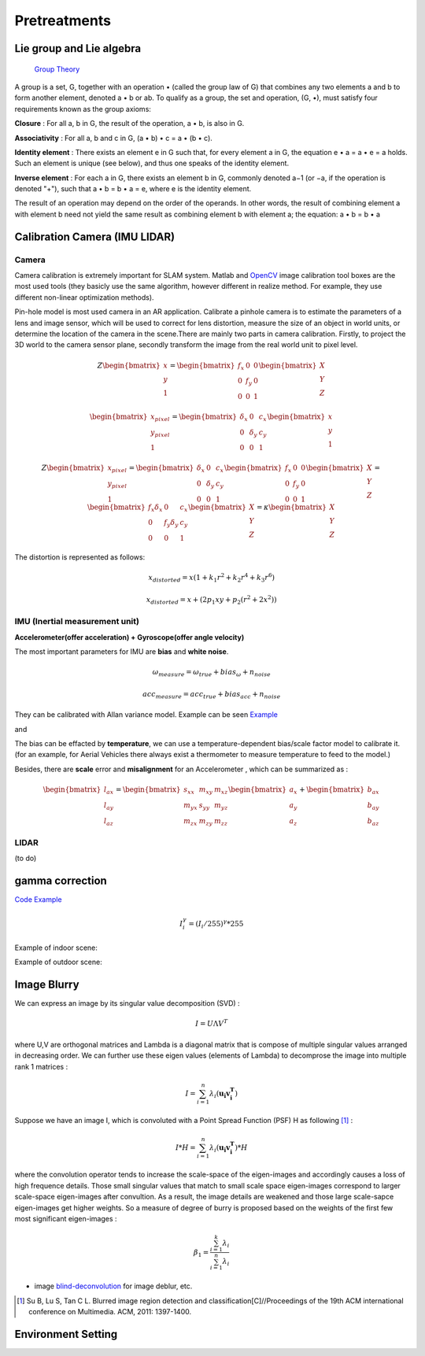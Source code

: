 Pretreatments
==========================


Lie group and Lie algebra
-----------------------------------

 `Group Theory <https://en.wikipedia.org/wiki/Group_theory>`_

A group is a set, G, together with an operation • (called the group law of G) that combines any two elements a and b to form another element, denoted a • b or ab. To qualify as a group, the set and operation, (G, •), must satisfy four requirements known as the group axioms:
 
**Closure** :
For all a, b in G, the result of the operation, a • b, is also in G.

**Associativity** :
For all a, b and c in G, (a • b) • c = a • (b • c).

**Identity element** :
There exists an element e in G such that, for every element a in G, the equation e • a = a • e = a holds. Such an element is unique (see below), and thus one speaks of the identity element.

**Inverse element** :
For each a in G, there exists an element b in G, commonly denoted a−1 (or −a, if the operation is denoted "+"), such that a • b = b • a = e, where e is the identity element.

The result of an operation may depend on the order of the operands. In other words, the result of combining element a with element b need not yield the same result as combining element b with element a; the equation: a • b = b • a


Calibration Camera (IMU LIDAR)
---------------------------------

Camera
>>>>>>>>>>>>>>>

Camera calibration is extremely important for SLAM system. Matlab and `OpenCV <https://docs.opencv.org/2.4/doc/tutorials/calib3d/camera_calibration/camera_calibration.html>`_ image calibration tool boxes are the most used tools (they basicly use the same algorithm,  however different in realize method. For example, they use different non-linear optimization methods).

Pin-hole model is most used camera in an AR application. 
Calibrate a pinhole camera is to estimate the parameters of a lens and image sensor,
which will be used to correct for lens distortion, measure the size of an object in world units, or determine the location of the camera in the scene.There are mainly two parts in camera calibration. Firstly, to project the 3D world to the camera sensor plane, secondly transform the image from the real world unit to pixel level. 

.. math::
   Z\begin{bmatrix} x\\y\\1\end{bmatrix}
   =\begin{bmatrix}
   f_{x} & 0 & 0\\0 & f_{y} & 0 \\ 0 & 0 & 1
   \end{bmatrix}
   \begin{bmatrix} X\\Y\\Z\end{bmatrix}
   
.. math::
    \begin{bmatrix} x_{pixel}\\y_{pixel}\\1\end{bmatrix}
    =\begin{bmatrix}
       \delta_{x} & 0 & c_{x}\\0 & \delta_{y} & c_{y} \\ 0 & 0 & 1
    \end{bmatrix}
    \begin{bmatrix} x\\y\\1\end{bmatrix}

.. math::
    Z\begin{bmatrix} x_{pixel}\\y_{pixel}\\1\end{bmatrix}
    =\begin{bmatrix}
       \delta_{x} & 0 & c_{x}\\0 & \delta_{y} & c_{y} \\ 0 & 0 & 1
    \end{bmatrix}
    \begin{bmatrix}
     f_{x} & 0 & 0\\0 & f_{y} & 0 \\ 0 & 0 & 1
    \end{bmatrix}
    \begin{bmatrix} X\\Y\\Z\end{bmatrix}
    = \begin{bmatrix}
       f_{x}\delta_{x}  & 0 & c_{x}\\0 & f_{y}\delta_{y}  & c_{y} \\ 0 & 0 & 1
    \end{bmatrix} \begin{bmatrix} X\\Y\\Z\end{bmatrix}
    = \kappa \begin{bmatrix} X\\Y\\Z\end{bmatrix}

The distortion is represented as follows:

.. math::
    x_{distorted} = x(1 + k_{1}r^{2} + k_{2}r^{4} + k_{3}r^{6}  )
    
    x_{distorted} = x + ( 2p_{1}xy + p_{2}(r^{2}+2x^{2}) )


IMU (Inertial measurement unit)
>>>>>>>>>>>>>>>>>>>>>>>>>>>>>>>>>>>>>>
**Accelerometer(offer acceleration) + Gyroscope(offer angle velocity)**

The most important parameters for IMU are **bias** and **white noise**.

.. math::
    \omega_{measure} = \omega_{true} + bias_{\omega} + n_{noise}

    acc_{measure} = acc_{true} + bias_{acc} + n_{noise}

They can be calibrated with Allan variance model.
Example can be seen  `Example  <https://github.com/gggliuye/VIO/blob/master/IMU/allan%20plot.ipynb>`_

|pic1| and |pic2|

.. |pic2| image:: Tracking/images/allancurves.PNG
   :width: 45%

.. |pic1| image:: Tracking/images/idealallan.PNG
   :width: 45%

The bias can be effacted by **temperature**, we can use a temperature-dependent bias/scale factor model to calibrate it. (for an example, for Aerial Vehicles there always exist a thermometer to measure temperature to feed to the model.)

Besides, there are **scale** error and **misalignment** for an Accelerometer , which can be summarized as :

.. math::
    \begin{bmatrix} l_{ax}\\l_{ay}\\l_{az}\end{bmatrix}
    =\begin{bmatrix}
       s_{xx} & m_{xy} & m_{xz}\\ m_{yx} & s_{yy} & m_{yz} \\ m_{zx} & m_{zy} & m_{zz}
    \end{bmatrix}
    \begin{bmatrix} a_{x}\\a_{y}\\a_{z}\end{bmatrix} 
    + \begin{bmatrix} b_{ax}\\b_{ay}\\b_{az}\end{bmatrix} 

LIDAR
>>>>>>>>>>>>>>>>>
(to do)



gamma correction
-----------------------

`Code Example <https://github.com/gggliuye/VIO/blob/master/pretreatment/ImagePerprocessing.cc>`_

.. math::
    I_{i}^{\gamma} = ( I_{i} / 255) ^{\gamma} * 255

Example of indoor scene:

.. image:: images/bc_images.png
   :width: 100%

.. image:: images/bc_hists.png
   :width: 100%

Example of outdoor scene:

.. image:: images/night_images.png
   :width: 100%

.. image:: images/night_hists.png
   :width: 100%


Image Blurry
------------------


We can express an image by its singular value decomposition (SVD) :
  
.. math::
    I = U \Lambda V^{T}

where U,V are orthogonal matrices and \Lambda is a diagonal matrix that is compose of multiple singular values arranged in decreasing order. We can further use these eigen values (elements of Lambda) to decomprose the image into multiple rank 1 matrices :

.. math::
    I = \sum_{i=1}^{n} \lambda_{i} ( \mathbf{ u_{i} v_{i}^{T} } )

Suppose we have an image I, which is convoluted with a Point Spread Function (PSF) H as following [1]_ :

.. math::
    I * H = \sum_{i=1}^{n} \lambda_{i} ( \mathbf{ u_{i} v_{i}^{T} } ) * H

where the convolution operator tends to increase the scale-space of the eigen-images and accordingly causes a loss of high frequence details. Those small singular values that match to small scale space eigen-images correspond to larger scale-space eigen-images after convultion. As a result, the image details are weakened and those large scale-sapce eigen-images get higher weights. 
So a measure of degree of burry is proposed based on the weights of the first few most significant eigen-images :

.. math::
    \beta_{1} = \frac{\sum_{i=1}^{k}\lambda_{i} } {\sum_{i=1}^{n}\lambda_{i}}


* image blind-deconvolution_  for image deblur, etc. 

.. _blind-deconvolution: https://nl.mathworks.com/help/images/ref/deconvblind.html

.. [1] Su B, Lu S, Tan C L. Blurred image region detection and classification[C]//Proceedings of the 19th ACM international conference on Multimedia. ACM, 2011: 1397-1400.

Environment Setting
----------------------



.. image:: images/envo.PNG
   :width: 100%

